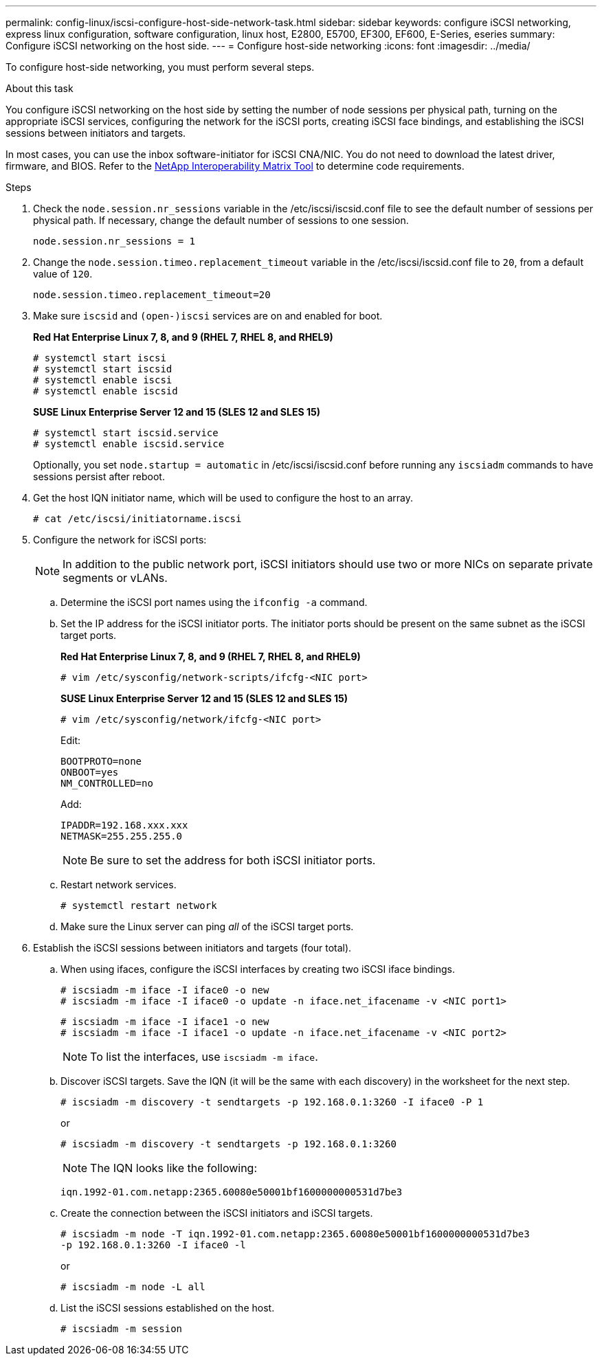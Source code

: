 ---
permalink: config-linux/iscsi-configure-host-side-network-task.html
sidebar: sidebar
keywords: configure iSCSI networking, express linux configuration, software configuration, linux host, E2800, E5700, EF300, EF600, E-Series, eseries
summary: Configure iSCSI networking on the host side.
---
= Configure host-side networking
:icons: font
:imagesdir: ../media/

[.lead]
To configure host-side networking, you must perform several steps.

.About this task

You configure iSCSI networking on the host side by setting the number of node sessions per physical path, turning on the appropriate iSCSI services, configuring the network for the iSCSI ports, creating iSCSI face bindings, and establishing the iSCSI sessions between initiators and targets.

In most cases, you can use the inbox software-initiator for iSCSI CNA/NIC. You do not need to download the latest driver, firmware, and BIOS. Refer to the https://mysupport.netapp.com/matrix[NetApp Interoperability Matrix Tool^] to determine code requirements.

.Steps

. Check the `node.session.nr_sessions` variable in the /etc/iscsi/iscsid.conf file to see the default number of sessions per physical path. If necessary, change the default number of sessions to one session.
+
----
node.session.nr_sessions = 1
----

. Change the `node.session.timeo.replacement_timeout` variable in the /etc/iscsi/iscsid.conf file to `20`, from a default value of `120`.
+
----
node.session.timeo.replacement_timeout=20
----

. Make sure `iscsid` and `(open-)iscsi` services are on and enabled for boot.
+
*Red Hat Enterprise Linux 7, 8, and 9 (RHEL 7, RHEL 8, and RHEL9)*
+
----
# systemctl start iscsi
# systemctl start iscsid
# systemctl enable iscsi
# systemctl enable iscsid
----
+
*SUSE Linux Enterprise Server 12 and 15 (SLES 12 and SLES 15)*
+
----
# systemctl start iscsid.service
# systemctl enable iscsid.service
----
+
Optionally, you set `node.startup = automatic` in /etc/iscsi/iscsid.conf before running any `iscsiadm` commands to have sessions persist after reboot.

. Get the host IQN initiator name, which will be used to configure the host to an array.
+
----
# cat /etc/iscsi/initiatorname.iscsi
----

. Configure the network for iSCSI ports:
+
NOTE: In addition to the public network port, iSCSI initiators should use two or more NICs on separate private segments or vLANs.

 .. Determine the iSCSI port names using the `ifconfig -a` command.
 .. Set the IP address for the iSCSI initiator ports. The initiator ports should be present on the same subnet as the iSCSI target ports.
+
*Red Hat Enterprise Linux 7, 8, and 9 (RHEL 7, RHEL 8, and RHEL9)*
+
----
# vim /etc/sysconfig/network-scripts/ifcfg-<NIC port>
----
+
*SUSE Linux Enterprise Server 12 and 15 (SLES 12 and SLES 15)*
+
----
# vim /etc/sysconfig/network/ifcfg-<NIC port>
----
Edit:
+
----
BOOTPROTO=none
ONBOOT=yes
NM_CONTROLLED=no
----
+
Add:
+
----
IPADDR=192.168.xxx.xxx
NETMASK=255.255.255.0
----
+
NOTE: Be sure to set the address for both iSCSI initiator ports.

 .. Restart network services.
+
----
# systemctl restart network
----

 .. Make sure the Linux server can ping _all_ of the iSCSI target ports.

. Establish the iSCSI sessions between initiators and targets (four total).
 .. When using ifaces, configure the iSCSI interfaces by creating two iSCSI iface bindings.
+
----
# iscsiadm -m iface -I iface0 -o new
# iscsiadm -m iface -I iface0 -o update -n iface.net_ifacename -v <NIC port1>
----
+
----
# iscsiadm -m iface -I iface1 -o new
# iscsiadm -m iface -I iface1 -o update -n iface.net_ifacename -v <NIC port2>
----
+
NOTE: To list the interfaces, use `iscsiadm -m iface`.
+
 .. Discover iSCSI targets. Save the IQN (it will be the same with each discovery) in the worksheet for the next step.
+
----
# iscsiadm -m discovery -t sendtargets -p 192.168.0.1:3260 -I iface0 -P 1
----
+
or
+
----
# iscsiadm -m discovery -t sendtargets -p 192.168.0.1:3260
----
+
NOTE: The IQN looks like the following:
+
----
iqn.1992-01.com.netapp:2365.60080e50001bf1600000000531d7be3
----

 .. Create the connection between the iSCSI initiators and iSCSI targets.
+
----
# iscsiadm -m node -T iqn.1992-01.com.netapp:2365.60080e50001bf1600000000531d7be3
-p 192.168.0.1:3260 -I iface0 -l
----
+
or
+
----
# iscsiadm -m node -L all
----
+
 .. List the iSCSI sessions established on the host.
+
----
# iscsiadm -m session
----
